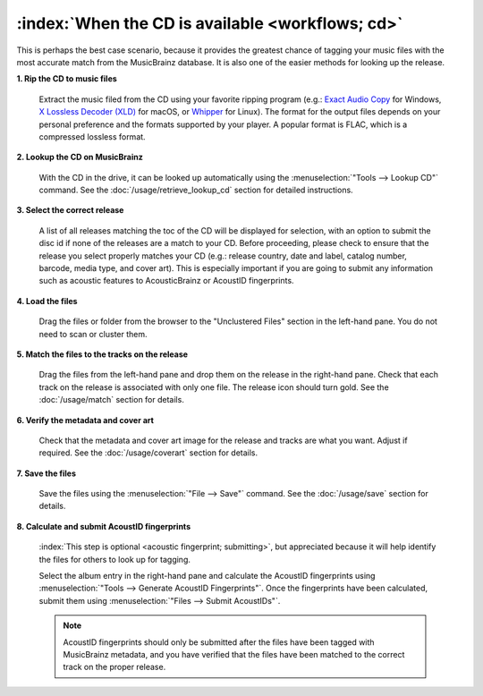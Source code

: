 .. MusicBrainz Picard Documentation Project

:index:`When the CD is available <workflows; cd>`
==================================================

This is perhaps the best case scenario, because it provides the greatest chance of tagging your music files
with the most accurate match from the MusicBrainz database.  It is also one of the easier methods for looking
up the release.

**1. Rip the CD to music files**

   Extract the music filed from the CD using your favorite ripping program (e.g.: `Exact Audio Copy
   <http://exactaudiocopy.de/>`_ for Windows, `X Lossless Decoder (XLD) <https://tmkk.undo.jp/xld/index_e.html>`_
   for macOS, or `Whipper <https://github.com/whipper-team/whipper>`_ for Linux).
   The format for the output files depends on your personal preference and the formats supported by your player.
   A popular format is FLAC, which is a compressed lossless format.


**2. Lookup the CD on MusicBrainz**

   With the CD in the drive, it can be looked up automatically using the :menuselection:`"Tools --> Lookup CD"` command.
   See the :doc:`/usage/retrieve_lookup_cd` section for detailed instructions.


**3. Select the correct release**

   A list of all releases matching the toc of the CD will be displayed for selection, with an option to submit
   the disc id if none of the releases are a match to your CD.  Before proceeding, please check to ensure that
   the release you select properly matches your CD (e.g.: release country, date and label, catalog number,
   barcode, media type, and cover art).  This is especially important if you are going to submit any
   information such as acoustic features to AcousticBrainz or AcoustID fingerprints.

   .. image:: /usage/images/cd_lookup_1.png
      :width: 100%

**4. Load the files**

   Drag the files or folder from the browser to the "Unclustered Files" section in the left-hand pane.  You do not
   need to scan or cluster them.


**5. Match the files to the tracks on the release**

   Drag the files from the left-hand pane and drop them on the release in the right-hand pane.  Check that each
   track on the release is associated with only one file.  The release icon should turn gold.  See the
   :doc:`/usage/match` section for details.


**6. Verify the metadata and cover art**

   Check that the metadata and cover art image for the release and tracks are what you want.  Adjust if required.
   See the :doc:`/usage/coverart` section for details.


**7. Save the files**

   Save the files using the :menuselection:`"File --> Save"` command.  See the :doc:`/usage/save` section for details.


**8. Calculate and submit AcoustID fingerprints**

   :index:`This step is optional <acoustic fingerprint; submitting>`, but appreciated because it will help identify the files for others to look up for tagging.

   Select the album entry in the right-hand pane and calculate the AcoustID fingerprints using :menuselection:`"Tools -->
   Generate AcoustID Fingerprints"`.  Once the fingerprints have been calculated, submit them using :menuselection:`"Files -->
   Submit AcoustIDs"`.

   .. note::

      AcoustID fingerprints should only be submitted after the files have been tagged with MusicBrainz metadata, and you have
      verified that the files have been matched to the correct track on the proper release.
